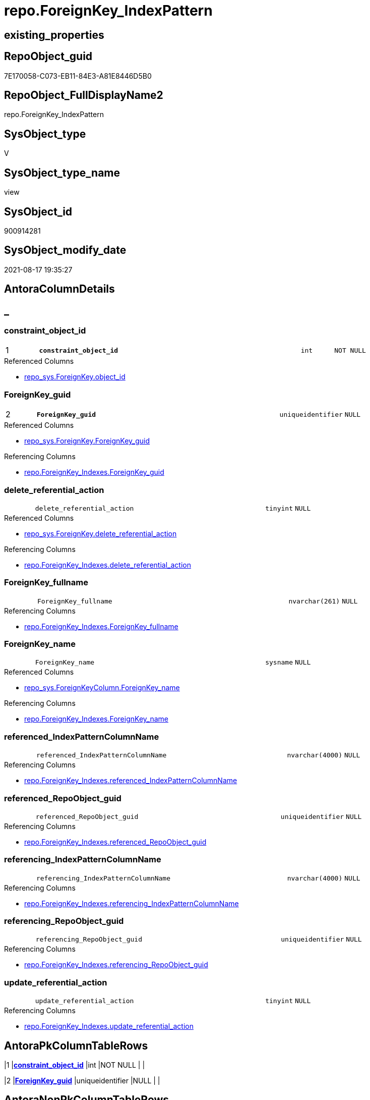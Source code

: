 // tag::HeaderFullDisplayName[]
= repo.ForeignKey_IndexPattern
// end::HeaderFullDisplayName[]

== existing_properties

// tag::existing_properties[]
:ExistsProperty--antorareferencedlist:
:ExistsProperty--antorareferencinglist:
:ExistsProperty--is_repo_managed:
:ExistsProperty--is_ssas:
:ExistsProperty--pk_index_guid:
:ExistsProperty--pk_indexpatterncolumndatatype:
:ExistsProperty--pk_indexpatterncolumnname:
:ExistsProperty--referencedobjectlist:
:ExistsProperty--sql_modules_definition:
:ExistsProperty--FK:
:ExistsProperty--AntoraIndexList:
:ExistsProperty--Columns:
// end::existing_properties[]

== RepoObject_guid

// tag::RepoObject_guid[]
7E170058-C073-EB11-84E3-A81E8446D5B0
// end::RepoObject_guid[]

== RepoObject_FullDisplayName2

// tag::RepoObject_FullDisplayName2[]
repo.ForeignKey_IndexPattern
// end::RepoObject_FullDisplayName2[]

== SysObject_type

// tag::SysObject_type[]
V 
// end::SysObject_type[]

== SysObject_type_name

// tag::SysObject_type_name[]
view
// end::SysObject_type_name[]

== SysObject_id

// tag::SysObject_id[]
900914281
// end::SysObject_id[]

== SysObject_modify_date

// tag::SysObject_modify_date[]
2021-08-17 19:35:27
// end::SysObject_modify_date[]

== AntoraColumnDetails

// tag::AntoraColumnDetails[]
[discrete]
== _


[#column-constraintunderlineobjectunderlineid]
=== constraint_object_id

[cols="d,8m,m,m,m,d"]
|===
|1
|*constraint_object_id*
|int
|NOT NULL
|
|
|===

.Referenced Columns
--
* xref:repo_sys.foreignkey.adoc#column-objectunderlineid[+repo_sys.ForeignKey.object_id+]
--


[#column-foreignkeyunderlineguid]
=== ForeignKey_guid

[cols="d,8m,m,m,m,d"]
|===
|2
|*ForeignKey_guid*
|uniqueidentifier
|NULL
|
|
|===

.Referenced Columns
--
* xref:repo_sys.foreignkey.adoc#column-foreignkeyunderlineguid[+repo_sys.ForeignKey.ForeignKey_guid+]
--

.Referencing Columns
--
* xref:repo.foreignkey_indexes.adoc#column-foreignkeyunderlineguid[+repo.ForeignKey_Indexes.ForeignKey_guid+]
--


[#column-deleteunderlinereferentialunderlineaction]
=== delete_referential_action

[cols="d,8m,m,m,m,d"]
|===
|
|delete_referential_action
|tinyint
|NULL
|
|
|===

.Referenced Columns
--
* xref:repo_sys.foreignkey.adoc#column-deleteunderlinereferentialunderlineaction[+repo_sys.ForeignKey.delete_referential_action+]
--

.Referencing Columns
--
* xref:repo.foreignkey_indexes.adoc#column-deleteunderlinereferentialunderlineaction[+repo.ForeignKey_Indexes.delete_referential_action+]
--


[#column-foreignkeyunderlinefullname]
=== ForeignKey_fullname

[cols="d,8m,m,m,m,d"]
|===
|
|ForeignKey_fullname
|nvarchar(261)
|NULL
|
|
|===

.Referencing Columns
--
* xref:repo.foreignkey_indexes.adoc#column-foreignkeyunderlinefullname[+repo.ForeignKey_Indexes.ForeignKey_fullname+]
--


[#column-foreignkeyunderlinename]
=== ForeignKey_name

[cols="d,8m,m,m,m,d"]
|===
|
|ForeignKey_name
|sysname
|NULL
|
|
|===

.Referenced Columns
--
* xref:repo_sys.foreignkeycolumn.adoc#column-foreignkeyunderlinename[+repo_sys.ForeignKeyColumn.ForeignKey_name+]
--

.Referencing Columns
--
* xref:repo.foreignkey_indexes.adoc#column-foreignkeyunderlinename[+repo.ForeignKey_Indexes.ForeignKey_name+]
--


[#column-referencedunderlineindexpatterncolumnname]
=== referenced_IndexPatternColumnName

[cols="d,8m,m,m,m,d"]
|===
|
|referenced_IndexPatternColumnName
|nvarchar(4000)
|NULL
|
|
|===

.Referencing Columns
--
* xref:repo.foreignkey_indexes.adoc#column-referencedunderlineindexpatterncolumnname[+repo.ForeignKey_Indexes.referenced_IndexPatternColumnName+]
--


[#column-referencedunderlinerepoobjectunderlineguid]
=== referenced_RepoObject_guid

[cols="d,8m,m,m,m,d"]
|===
|
|referenced_RepoObject_guid
|uniqueidentifier
|NULL
|
|
|===

.Referencing Columns
--
* xref:repo.foreignkey_indexes.adoc#column-referencedunderlinerepoobjectunderlineguid[+repo.ForeignKey_Indexes.referenced_RepoObject_guid+]
--


[#column-referencingunderlineindexpatterncolumnname]
=== referencing_IndexPatternColumnName

[cols="d,8m,m,m,m,d"]
|===
|
|referencing_IndexPatternColumnName
|nvarchar(4000)
|NULL
|
|
|===

.Referencing Columns
--
* xref:repo.foreignkey_indexes.adoc#column-referencingunderlineindexpatterncolumnname[+repo.ForeignKey_Indexes.referencing_IndexPatternColumnName+]
--


[#column-referencingunderlinerepoobjectunderlineguid]
=== referencing_RepoObject_guid

[cols="d,8m,m,m,m,d"]
|===
|
|referencing_RepoObject_guid
|uniqueidentifier
|NULL
|
|
|===

.Referencing Columns
--
* xref:repo.foreignkey_indexes.adoc#column-referencingunderlinerepoobjectunderlineguid[+repo.ForeignKey_Indexes.referencing_RepoObject_guid+]
--


[#column-updateunderlinereferentialunderlineaction]
=== update_referential_action

[cols="d,8m,m,m,m,d"]
|===
|
|update_referential_action
|tinyint
|NULL
|
|
|===

.Referencing Columns
--
* xref:repo.foreignkey_indexes.adoc#column-updateunderlinereferentialunderlineaction[+repo.ForeignKey_Indexes.update_referential_action+]
--


// end::AntoraColumnDetails[]

== AntoraPkColumnTableRows

// tag::AntoraPkColumnTableRows[]
|1
|*<<column-constraintunderlineobjectunderlineid>>*
|int
|NOT NULL
|
|

|2
|*<<column-foreignkeyunderlineguid>>*
|uniqueidentifier
|NULL
|
|









// end::AntoraPkColumnTableRows[]

== AntoraNonPkColumnTableRows

// tag::AntoraNonPkColumnTableRows[]


|
|<<column-deleteunderlinereferentialunderlineaction>>
|tinyint
|NULL
|
|

|
|<<column-foreignkeyunderlinefullname>>
|nvarchar(261)
|NULL
|
|

|
|<<column-foreignkeyunderlinename>>
|sysname
|NULL
|
|

|
|<<column-referencedunderlineindexpatterncolumnname>>
|nvarchar(4000)
|NULL
|
|

|
|<<column-referencedunderlinerepoobjectunderlineguid>>
|uniqueidentifier
|NULL
|
|

|
|<<column-referencingunderlineindexpatterncolumnname>>
|nvarchar(4000)
|NULL
|
|

|
|<<column-referencingunderlinerepoobjectunderlineguid>>
|uniqueidentifier
|NULL
|
|

|
|<<column-updateunderlinereferentialunderlineaction>>
|tinyint
|NULL
|
|

// end::AntoraNonPkColumnTableRows[]

== AntoraIndexList

// tag::AntoraIndexList[]

[#index-pkunderlineforeignkeyunderlineindexpattern]
=== PK_ForeignKey_IndexPattern

* IndexSemanticGroup: xref:other/indexsemanticgroup.adoc#startbnoblankgroupendb[no_group]
+
--
* <<column-constraint_object_id>>; int
* <<column-ForeignKey_guid>>; uniqueidentifier
--
* PK, Unique, Real: 1, 1, 0


[#index-idxunderlineforeignkeyunderlineindexpatternunderlineunderline2]
=== idx_ForeignKey_IndexPattern++__++2

* IndexSemanticGroup: xref:other/indexsemanticgroup.adoc#startbnoblankgroupendb[no_group]
+
--
* <<column-ForeignKey_guid>>; uniqueidentifier
--
* PK, Unique, Real: 0, 0, 0

// end::AntoraIndexList[]

== AntoraMeasureDetails

// tag::AntoraMeasureDetails[]

// end::AntoraMeasureDetails[]

== AntoraParameterList

// tag::AntoraParameterList[]

// end::AntoraParameterList[]

== AntoraXrefCulturesList

// tag::AntoraXrefCulturesList[]
* xref:dhw:sqldb:repo.foreignkey_indexpattern.adoc[] - 
// end::AntoraXrefCulturesList[]

== cultures_count

// tag::cultures_count[]
1
// end::cultures_count[]

== Other tags

source: property.RepoObjectProperty_cross As rop_cross


=== additional_reference_csv

// tag::additional_reference_csv[]

// end::additional_reference_csv[]


=== AdocUspSteps

// tag::adocuspsteps[]

// end::adocuspsteps[]


=== AntoraReferencedList

// tag::antorareferencedlist[]
* xref:repo_sys.foreignkey.adoc[]
* xref:repo_sys.foreignkeycolumn.adoc[]
// end::antorareferencedlist[]


=== AntoraReferencingList

// tag::antorareferencinglist[]
* xref:repo.foreignkey_indexes.adoc[]
// end::antorareferencinglist[]


=== Description

// tag::description[]

// end::description[]


=== ExampleUsage

// tag::exampleusage[]

// end::exampleusage[]


=== exampleUsage_2

// tag::exampleusage_2[]

// end::exampleusage_2[]


=== exampleUsage_3

// tag::exampleusage_3[]

// end::exampleusage_3[]


=== exampleUsage_4

// tag::exampleusage_4[]

// end::exampleusage_4[]


=== exampleUsage_5

// tag::exampleusage_5[]

// end::exampleusage_5[]


=== exampleWrong_Usage

// tag::examplewrong_usage[]

// end::examplewrong_usage[]


=== has_execution_plan_issue

// tag::has_execution_plan_issue[]

// end::has_execution_plan_issue[]


=== has_get_referenced_issue

// tag::has_get_referenced_issue[]

// end::has_get_referenced_issue[]


=== has_history

// tag::has_history[]

// end::has_history[]


=== has_history_columns

// tag::has_history_columns[]

// end::has_history_columns[]


=== InheritanceType

// tag::inheritancetype[]

// end::inheritancetype[]


=== is_persistence

// tag::is_persistence[]

// end::is_persistence[]


=== is_persistence_check_duplicate_per_pk

// tag::is_persistence_check_duplicate_per_pk[]

// end::is_persistence_check_duplicate_per_pk[]


=== is_persistence_check_for_empty_source

// tag::is_persistence_check_for_empty_source[]

// end::is_persistence_check_for_empty_source[]


=== is_persistence_delete_changed

// tag::is_persistence_delete_changed[]

// end::is_persistence_delete_changed[]


=== is_persistence_delete_missing

// tag::is_persistence_delete_missing[]

// end::is_persistence_delete_missing[]


=== is_persistence_insert

// tag::is_persistence_insert[]

// end::is_persistence_insert[]


=== is_persistence_truncate

// tag::is_persistence_truncate[]

// end::is_persistence_truncate[]


=== is_persistence_update_changed

// tag::is_persistence_update_changed[]

// end::is_persistence_update_changed[]


=== is_repo_managed

// tag::is_repo_managed[]
0
// end::is_repo_managed[]


=== is_ssas

// tag::is_ssas[]
0
// end::is_ssas[]


=== microsoft_database_tools_support

// tag::microsoft_database_tools_support[]

// end::microsoft_database_tools_support[]


=== MS_Description

// tag::ms_description[]

// end::ms_description[]


=== persistence_source_RepoObject_fullname

// tag::persistence_source_repoobject_fullname[]

// end::persistence_source_repoobject_fullname[]


=== persistence_source_RepoObject_fullname2

// tag::persistence_source_repoobject_fullname2[]

// end::persistence_source_repoobject_fullname2[]


=== persistence_source_RepoObject_guid

// tag::persistence_source_repoobject_guid[]

// end::persistence_source_repoobject_guid[]


=== persistence_source_RepoObject_xref

// tag::persistence_source_repoobject_xref[]

// end::persistence_source_repoobject_xref[]


=== pk_index_guid

// tag::pk_index_guid[]
9B56674A-0696-EB11-84F4-A81E8446D5B0
// end::pk_index_guid[]


=== pk_IndexPatternColumnDatatype

// tag::pk_indexpatterncolumndatatype[]
int,uniqueidentifier
// end::pk_indexpatterncolumndatatype[]


=== pk_IndexPatternColumnName

// tag::pk_indexpatterncolumnname[]
constraint_object_id,ForeignKey_guid
// end::pk_indexpatterncolumnname[]


=== pk_IndexSemanticGroup

// tag::pk_indexsemanticgroup[]

// end::pk_indexsemanticgroup[]


=== ReferencedObjectList

// tag::referencedobjectlist[]
* [repo_sys].[ForeignKey]
* [repo_sys].[ForeignKeyColumn]
// end::referencedobjectlist[]


=== usp_persistence_RepoObject_guid

// tag::usp_persistence_repoobject_guid[]

// end::usp_persistence_repoobject_guid[]


=== UspExamples

// tag::uspexamples[]

// end::uspexamples[]


=== uspgenerator_usp_id

// tag::uspgenerator_usp_id[]

// end::uspgenerator_usp_id[]


=== UspParameters

// tag::uspparameters[]

// end::uspparameters[]

== Boolean Attributes

source: property.RepoObjectProperty WHERE property_int = 1

// tag::boolean_attributes[]

// end::boolean_attributes[]

== sql_modules_definition

// tag::sql_modules_definition[]
[%collapsible]
=======
[source,sql,numbered]
----

CREATE View repo.ForeignKey_IndexPattern
As
Select
    --
    constraint_object_id               = fk.object_id
  , fk.ForeignKey_guid
  , ForeignKey_name                    = Max ( fkc.ForeignKey_name )
  , ForeignKey_fullname                = Max ( fk.ForeignKey_fullname )
  , referencing_RepoObject_guid        = Max ( fkc.referencing_RepoObject_guid )
  , referenced_RepoObject_guid         = Max ( fkc.referenced_RepoObject_guid )
  , referencing_IndexPatternColumnName = String_Agg ( fkc.referencing_column_name, ',' ) Within Group(Order By
                                                                                                          fkc.constraint_column_id)
  -- , referencing_IndexPatternColumnGuid = String_Agg(CAST(referencing_RepoObjectColumn_guid AS VARCHAR(36)), ',') WITHIN
  --GROUP (
  --  ORDER BY [constraint_column_id]
  --  )
  , referenced_IndexPatternColumnName  = String_Agg ( fkc.referenced_column_name, ',' ) Within Group(Order By
                                                                                                         fkc.constraint_column_id)
  -- , referenced_IndexPatternColumnGuid = String_Agg(CAST(referenced_RepoObjectColumn_guid AS VARCHAR(36)), ',') WITHIN
  --GROUP (
  --  ORDER BY [constraint_column_id]
  --  )
  , delete_referential_action          = Max ( fk.delete_referential_action )
  , update_referential_action          = Max ( fk.update_referential_action )
From
    repo_sys.ForeignKey           As fk
    Left Join
        repo_sys.ForeignKeyColumn As fkc
            On
            fkc.ForeignKey_guid = fk.ForeignKey_guid
Group By
    fk.object_id
  , fk.ForeignKey_guid

----
=======
// end::sql_modules_definition[]



